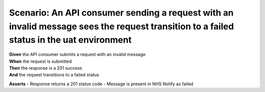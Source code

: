 Scenario: An API consumer sending a request with an invalid message sees the request transition to a failed status in the uat environment
=========================================================================================================================================

| **Given** the API consumer submits a request with an invalid message
| **When** the request is submitted
| **Then** the response is a 201 success
| **And** the request transitions to a failed status

**Asserts**
- Response returns a 201 status code
- Message is present in NHS Notify as failed

